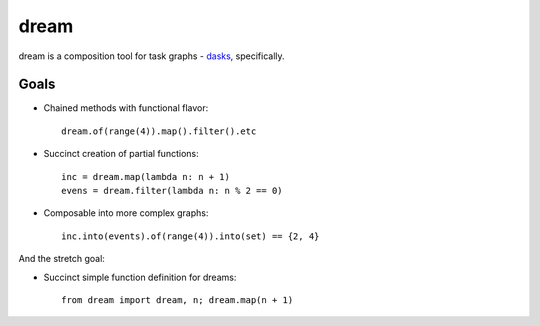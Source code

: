 =====
dream
=====

dream is a composition tool for task graphs - `dasks <https://github.com/continuumio/dask>`_, specifically.

Goals
=====

* Chained methods with functional flavor: 
  :: 
      
      dream.of(range(4)).map().filter().etc
      
* Succinct creation of partial functions: 
  ::
  
      inc = dream.map(lambda n: n + 1)
      evens = dream.filter(lambda n: n % 2 == 0)
      
* Composable into more complex graphs: 
  ::
  
      inc.into(events).of(range(4)).into(set) == {2, 4}

And the stretch goal:

* Succinct simple function definition for dreams: 
  ::
      
      from dream import dream, n; dream.map(n + 1)
